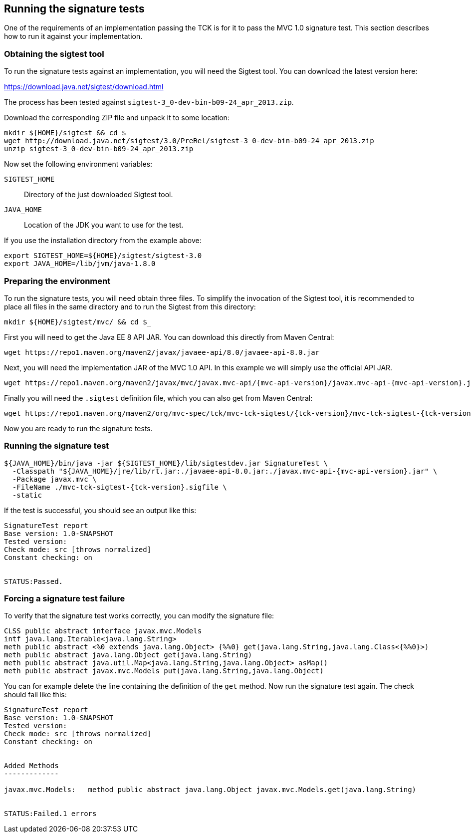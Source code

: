////

    Copyright © 2019 Christian Kaltepoth

    Licensed under the Apache License, Version 2.0 (the "License");
    you may not use this file except in compliance with the License.
    You may obtain a copy of the License at

        http://www.apache.org/licenses/LICENSE-2.0

    Unless required by applicable law or agreed to in writing, software
    distributed under the License is distributed on an "AS IS" BASIS,
    WITHOUT WARRANTIES OR CONDITIONS OF ANY KIND, either express or implied.
    See the License for the specific language governing permissions and
    limitations under the License.

    SPDX-License-Identifier: Apache-2.0

////
[[running_sig_tests]]
== Running the signature tests

One of the requirements of an implementation passing the TCK is for it to pass the MVC 1.0 signature test.
This section describes how to run it against your implementation.

=== Obtaining the sigtest tool

To run the signature tests against an implementation, you will need the Sigtest tool.
You can download the latest version here:

https://download.java.net/sigtest/download.html

The process has been tested against `sigtest-3_0-dev-bin-b09-24_apr_2013.zip`.

Download the corresponding ZIP file and unpack it to some location:

[source,sh]
----
mkdir ${HOME}/sigtest && cd $_
wget http://download.java.net/sigtest/3.0/PreRel/sigtest-3_0-dev-bin-b09-24_apr_2013.zip
unzip sigtest-3_0-dev-bin-b09-24_apr_2013.zip
----

Now set the following environment variables:

`SIGTEST_HOME`::
  Directory of the just downloaded Sigtest tool.

`JAVA_HOME`::
  Location of the JDK you want to use for the test.

If you use the installation directory from the example above:

[source,sh]
----
export SIGTEST_HOME=${HOME}/sigtest/sigtest-3.0
export JAVA_HOME=/lib/jvm/java-1.8.0
----

=== Preparing the environment

To run the signature tests, you will need obtain three files. To simplify the invocation of the Sigtest tool,
it is recommended to place all files in the same directory and to run the Sigtest from this directory:

[source,sh]
----
mkdir ${HOME}/sigtest/mvc/ && cd $_
----

First you will need to get the Java EE 8 API JAR. You can download this directly from Maven Central:

[source,sh]
----
wget https://repo1.maven.org/maven2/javax/javaee-api/8.0/javaee-api-8.0.jar
----

Next, you will need the implementation JAR of the MVC 1.0 API.
In this example we will simply use the official API JAR.

[source,sh,subs="attributes"]
----
wget https://repo1.maven.org/maven2/javax/mvc/javax.mvc-api/{mvc-api-version}/javax.mvc-api-{mvc-api-version}.jar
----

Finally you will need the `.sigtest` definition file, which you can also get from Maven Central:

[source,sh,subs="attributes"]
----
wget https://repo1.maven.org/maven2/org/mvc-spec/tck/mvc-tck-sigtest/{tck-version}/mvc-tck-sigtest-{tck-version}.sigfile
----

Now you are ready to run the signature tests.

=== Running the signature test

[source,sh,subs="attributes"]
----
${JAVA_HOME}/bin/java -jar ${SIGTEST_HOME}/lib/sigtestdev.jar SignatureTest \
  -Classpath "${JAVA_HOME}/jre/lib/rt.jar:./javaee-api-8.0.jar:./javax.mvc-api-{mvc-api-version}.jar" \
  -Package javax.mvc \
  -FileName ./mvc-tck-sigtest-{tck-version}.sigfile \
  -static
----

If the test is successful, you should see an output like this:

----
SignatureTest report
Base version: 1.0-SNAPSHOT
Tested version:
Check mode: src [throws normalized]
Constant checking: on


STATUS:Passed.
----

=== Forcing a signature test failure

To verify that the signature test works correctly, you can modify the signature file:

[source,plain]
----
CLSS public abstract interface javax.mvc.Models
intf java.lang.Iterable<java.lang.String>
meth public abstract <%0 extends java.lang.Object> {%%0} get(java.lang.String,java.lang.Class<{%%0}>)
meth public abstract java.lang.Object get(java.lang.String)
meth public abstract java.util.Map<java.lang.String,java.lang.Object> asMap()
meth public abstract javax.mvc.Models put(java.lang.String,java.lang.Object)
----

You can for example delete the line containing the definition of the `get` method.
Now run the signature test again. The check should fail like this:

----
SignatureTest report
Base version: 1.0-SNAPSHOT
Tested version:
Check mode: src [throws normalized]
Constant checking: on


Added Methods
-------------

javax.mvc.Models:   method public abstract java.lang.Object javax.mvc.Models.get(java.lang.String)


STATUS:Failed.1 errors
----